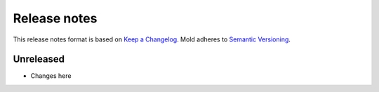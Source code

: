 .. _release-notes:

Release notes
=============

This release notes format is based on
`Keep a Changelog <https://keepachangelog.com>`_.
Mold adheres to `Semantic Versioning <https://semver.org>`_.

Unreleased
----------
- Changes here
